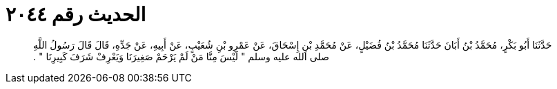 
= الحديث رقم ٢٠٤٤

[quote.hadith]
حَدَّثَنَا أَبُو بَكْرٍ، مُحَمَّدُ بْنُ أَبَانَ حَدَّثَنَا مُحَمَّدُ بْنُ فُضَيْلٍ، عَنْ مُحَمَّدِ بْنِ إِسْحَاقَ، عَنْ عَمْرِو بْنِ شُعَيْبٍ، عَنْ أَبِيهِ، عَنْ جَدِّهِ، قَالَ قَالَ رَسُولُ اللَّهِ صلى الله عليه وسلم ‏"‏ لَيْسَ مِنَّا مَنْ لَمْ يَرْحَمْ صَغِيرَنَا وَيَعْرِفْ شَرَفَ كَبِيرِنَا ‏"‏ ‏.‏